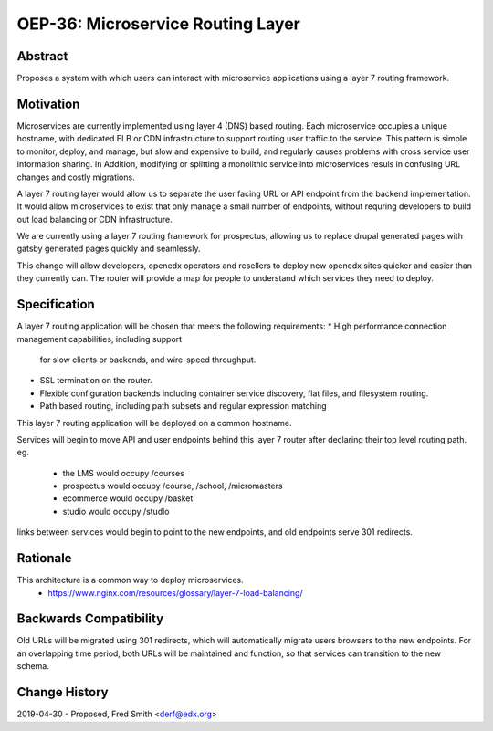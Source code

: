 ===================================
OEP-36: Microservice Routing Layer
===================================

+---------------+-------------------------------------------+
| OEP           | :doc:`oep-0036-microservice-routing-layer`|
+---------------+-------------------------------------------+
| Title         | Microservice Routing Layer                |
+---------------+-------------------------------------------+
| Last-Modified | 2019-04-25                                |
+---------------+-------------------------------------------+
| Author        | Fred Smith <derf@edx.org>           |
+---------------+-------------------------------------------+
| Arbiter       |                |
+---------------+-------------------------------------------+
| Status        | Provisional                               |
+---------------+-------------------------------------------+
| Type          | Architecture                              |
+---------------+-------------------------------------------+
| Created       | 2019-04-25                                |
+---------------+-------------------------------------------+

Abstract
========

Proposes a system with which users can interact with microservice applications
using a layer 7 routing framework. 

Motivation
==========

Microservices are currently implemented using layer 4 (DNS) based routing. Each
microservice occupies a unique hostname, with dedicated ELB or CDN 
infrastructure to support routing user traffic to the service. This pattern
is simple to monitor, deploy, and manage, but slow and expensive to build,
and regularly causes problems with cross service user information sharing. In
Addition, modifying or splitting a monolithic service into microservices resuls
in confusing URL changes and costly migrations.

A layer 7 routing layer would allow us to separate the user facing URL or API
endpoint from the backend implementation. It would allow microservices to exist
that only manage a small number of endpoints, without requring developers to 
build out load balancing or CDN infrastructure. 

We are currently using a layer 7 routing framework for prospectus, allowing
us to replace drupal generated pages with gatsby generated pages quickly and
seamlessly.

This change will allow developers, openedx operators and resellers to deploy
new openedx sites quicker and easier than they currently can.  The router
will provide a map for people to understand which services they need to deploy.


Specification
=============

A layer 7 routing application will be chosen that meets the following
requirements:
* High performance connection management capabilities, including support
  for slow clients or backends, and wire-speed throughput.
* SSL termination on the router.
* Flexible configuration backends including container service discovery,
  flat files, and filesystem routing.
* Path based routing, including path subsets and regular expression matching

This layer 7 routing application will be deployed on a common hostname.

Services will begin to move API and user endpoints behind this layer 7 router
after declaring their top level routing path. eg.

  * the LMS would occupy /courses
  * prospectus would occupy /course, /school, /micromasters
  * ecommerce would occupy /basket
  * studio would occupy /studio 

links between services would begin to point to the new endpoints, and old endpoints
serve 301 redirects.

Rationale
=========

This architecture is a common way to deploy microservices. 
  * https://www.nginx.com/resources/glossary/layer-7-load-balancing/



Backwards Compatibility
=======================

Old URLs will be migrated using 301 redirects, which will automatically migrate
users browsers to the new endpoints. For an overlapping time period, both
URLs will be maintained and function, so that services can transition to the
new schema.

Change History
==============

2019-04-30 - Proposed,  Fred Smith <derf@edx.org>
